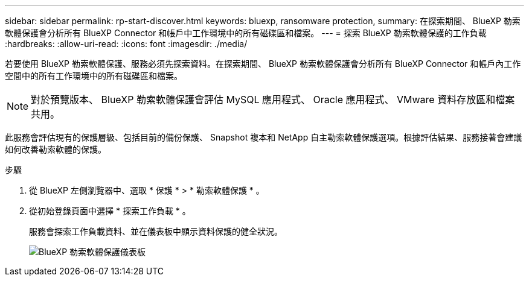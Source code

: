 ---
sidebar: sidebar 
permalink: rp-start-discover.html 
keywords: bluexp, ransomware protection, 
summary: 在探索期間、 BlueXP 勒索軟體保護會分析所有 BlueXP Connector 和帳戶中工作環境中的所有磁碟區和檔案。 
---
= 探索 BlueXP 勒索軟體保護的工作負載
:hardbreaks:
:allow-uri-read: 
:icons: font
:imagesdir: ./media/


[role="lead"]
若要使用 BlueXP 勒索軟體保護、服務必須先探索資料。在探索期間、 BlueXP 勒索軟體保護會分析所有 BlueXP Connector 和帳戶內工作空間中的所有工作環境中的所有磁碟區和檔案。


NOTE: 對於預覽版本、 BlueXP 勒索軟體保護會評估 MySQL 應用程式、 Oracle 應用程式、 VMware 資料存放區和檔案共用。

此服務會評估現有的保護層級、包括目前的備份保護、 Snapshot 複本和 NetApp 自主勒索軟體保護選項。根據評估結果、服務接著會建議如何改善勒索軟體的保護。

.步驟
. 從 BlueXP 左側瀏覽器中、選取 * 保護 * > * 勒索軟體保護 * 。
. 從初始登錄頁面中選擇 * 探索工作負載 * 。
+
服務會探索工作負載資料、並在儀表板中顯示資料保護的健全狀況。

+
image:screen-dashboard.png["BlueXP 勒索軟體保護儀表板"]


